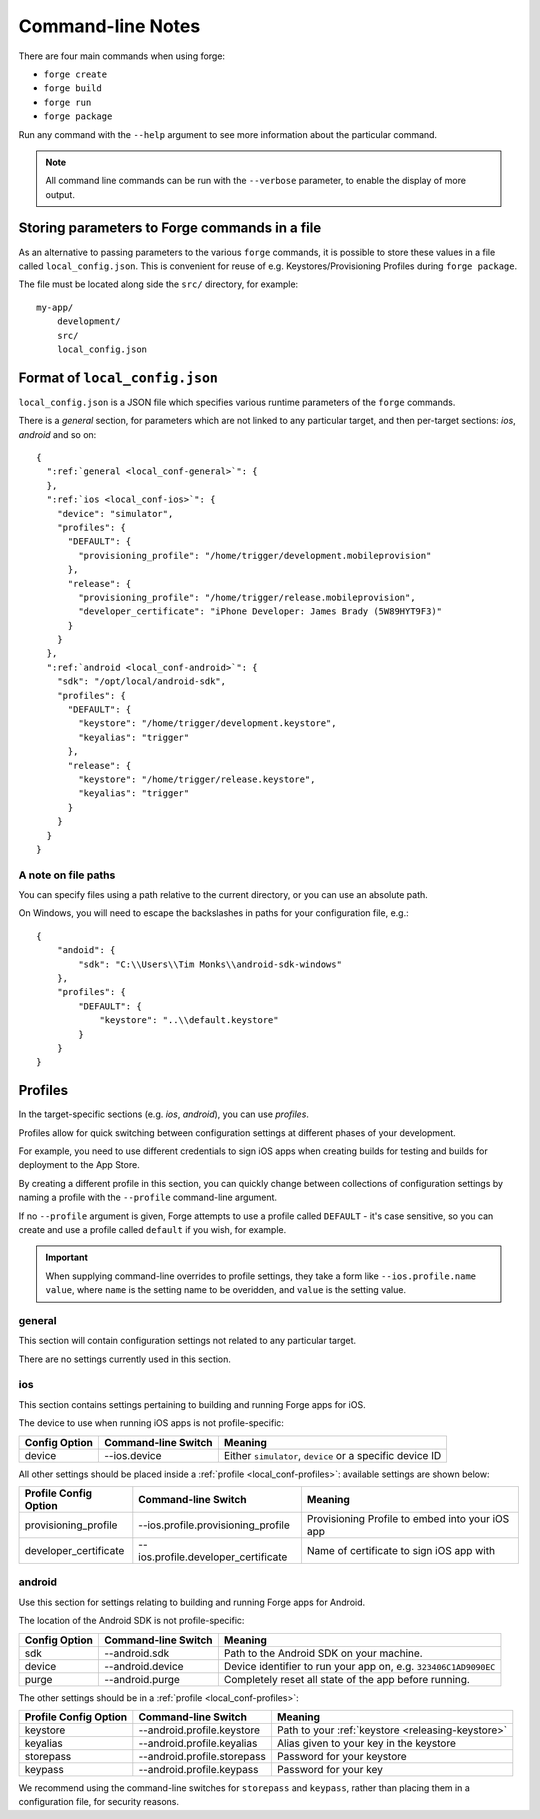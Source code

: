 .. _command-line-notes:

Command-line Notes
===============================================================================

There are four main commands when using forge:

* ``forge create``
* ``forge build``
* ``forge run``
* ``forge package``

Run any command with the ``--help`` argument to see more information about the particular command.

.. note:: All command line commands can be run with the ``--verbose`` parameter, to enable the display of more output.

.. _parameters-in-a-file:

Storing parameters to Forge commands in a file
----------------------------------------------

As an alternative to passing parameters to the various ``forge`` commands, it is possible to store these values in a file called ``local_config.json``. This is convenient for reuse of e.g. Keystores/Provisioning Profiles during ``forge package``.

The file must be located along side the ``src/`` directory, for example::

    my-app/
        development/
        src/
        local_config.json

Format of ``local_config.json``
--------------------------------------------------------------------------------
``local_config.json`` is a JSON file which specifies various runtime parameters of the ``forge`` commands.

There is a *general* section, for parameters which are not linked to any particular target, and then per-target sections: *ios*, *android* and so on:

.. parsed-literal::
  {
    ":ref:`general <local_conf-general>`": {
    },
    ":ref:`ios <local_conf-ios>`": {
      "device": "simulator",
      "profiles": {
        "DEFAULT": {
          "provisioning_profile": "/home/trigger/development.mobileprovision"
        },
        "release": {
          "provisioning_profile": "/home/trigger/release.mobileprovision",
          "developer_certificate": "iPhone Developer: James Brady (5W89HYT9F3)"
        }
      }
    },
    ":ref:`android <local_conf-android>`": {
      "sdk": "/opt/local/android-sdk",
      "profiles": {
        "DEFAULT": {
          "keystore": "/home/trigger/development.keystore",
          "keyalias": "trigger"
        },
        "release": {
          "keystore": "/home/trigger/release.keystore",
          "keyalias": "trigger"
        }
      }
    }
  }

A note on file paths
~~~~~~~~~~~~~~~~~~~~~~~~~~~~~~~~~
You can specify files using a path relative to the current directory, or you can use an absolute path.

On Windows, you will need to escape the backslashes in paths for your configuration file, e.g.::

    {
        "andoid": {
            "sdk": "C:\\Users\\Tim Monks\\android-sdk-windows"
        },
        "profiles": {
            "DEFAULT": {
                "keystore": "..\\default.keystore"
            }
        }
    }

.. _local_conf-profiles:

Profiles
--------------------------------------------------------------------------------
In the target-specific sections (e.g. *ios*, *android*), you can use *profiles*.

Profiles allow for quick switching between configuration settings at different phases of your development.

For example, you need to use different credentials to sign iOS apps when creating builds for testing and builds for deployment to the App Store.

By creating a different profile in this section, you can quickly change between collections of configuration settings by naming a profile with the ``--profile`` command-line argument.

If no ``--profile`` argument is given, Forge attempts to use a profile called ``DEFAULT`` - it's case sensitive, so you can create and use a profile called ``default`` if you wish, for example.

.. important:: When supplying command-line overrides to profile settings, they take a form like ``--ios.profile.name value``, where ``name`` is the setting name to be overidden, and ``value`` is the setting value.

.. _local_conf-general:

general
~~~~~~~~~~~~~~~~~~~~~~~~~~~~~~~~~~~~~~~~~~~~~~~~~~~~~~~~~~~~~~~~~~~~~~~~~~~~~~~~
This section will contain configuration settings not related to any particular target.

There are no settings currently used in this section.

.. _local_conf-ios:

ios
~~~~~~~~~~~~~~~~~~~~~~~~~~~~~~~~~~~~~~~~~~~~~~~~~~~~~~~~~~~~~~~~~~~~~~~~~~~~~~~~
This section contains settings pertaining to building and running Forge apps for iOS.

The device to use when running iOS apps is not profile-specific:

======================== =================================== ===============================================================
Config Option            Command-line Switch                 Meaning
======================== =================================== ===============================================================
device                   --ios.device                        Either ``simulator``, ``device`` or a specific device ID
======================== =================================== ===============================================================

All other settings should be placed inside a :ref:`profile <local_conf-profiles>`: available settings are shown below:

======================== =================================== ===============================================
Profile Config Option    Command-line Switch                 Meaning
======================== =================================== ===============================================
provisioning_profile     --ios.profile.provisioning_profile  Provisioning Profile to embed into your iOS app
developer_certificate    --ios.profile.developer_certificate Name of certificate to sign iOS app with
======================== =================================== ===============================================

.. _local_conf-android:

android
~~~~~~~~~~~~~~~~~~~~~~~~~~~~~~~~~~~~~~~~~~~~~~~~~~~~~~~~~~~~~~~~~~~~~~~~~~~~~~~~
Use this section for settings relating to building and running Forge apps for Android.

The location of the Android SDK is not profile-specific:

======================== =================================== ===============================================================
Config Option            Command-line Switch                 Meaning
======================== =================================== ===============================================================
sdk                      --android.sdk                       Path to the Android SDK on your machine.
device                   --android.device                    Device identifier to run your app on, e.g. ``323406C1AD9090EC``
purge                    --android.purge                     Completely reset all state of the app before running.
======================== =================================== ===============================================================

The other settings should be in a :ref:`profile <local_conf-profiles>`:

======================== =================================== ===============================================
Profile Config Option    Command-line Switch                 Meaning
======================== =================================== ===============================================
keystore                 --android.profile.keystore          Path to your :ref:`keystore <releasing-keystore>`
keyalias                 --android.profile.keyalias          Alias given to your key in the keystore
storepass                --android.profile.storepass         Password for your keystore
keypass                  --android.profile.keypass           Password for your key
======================== =================================== ===============================================

We recommend using the command-line switches for ``storepass`` and ``keypass``, rather than placing them in a configuration file, for security reasons.
